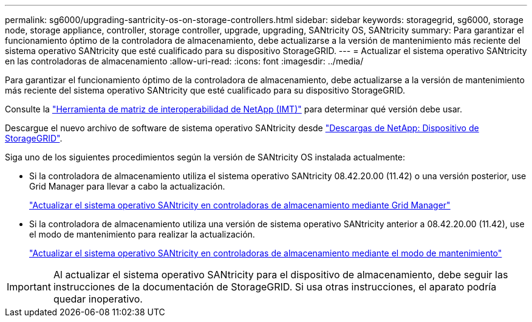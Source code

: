 ---
permalink: sg6000/upgrading-santricity-os-on-storage-controllers.html 
sidebar: sidebar 
keywords: storagegrid, sg6000, storage node, storage appliance, controller, storage controller, upgrade, upgrading, SANtricity OS, SANtricity 
summary: Para garantizar el funcionamiento óptimo de la controladora de almacenamiento, debe actualizarse a la versión de mantenimiento más reciente del sistema operativo SANtricity que esté cualificado para su dispositivo StorageGRID. 
---
= Actualizar el sistema operativo SANtricity en las controladoras de almacenamiento
:allow-uri-read: 
:icons: font
:imagesdir: ../media/


[role="lead"]
Para garantizar el funcionamiento óptimo de la controladora de almacenamiento, debe actualizarse a la versión de mantenimiento más reciente del sistema operativo SANtricity que esté cualificado para su dispositivo StorageGRID.

Consulte la https://imt.netapp.com/matrix/#welcome["Herramienta de matriz de interoperabilidad de NetApp (IMT)"^] para determinar qué versión debe usar.

Descargue el nuevo archivo de software de sistema operativo SANtricity desde https://mysupport.netapp.com/site/products/all/details/storagegrid-appliance/downloads-tab["Descargas de NetApp: Dispositivo de StorageGRID"^].

Siga uno de los siguientes procedimientos según la versión de SANtricity OS instalada actualmente:

* Si la controladora de almacenamiento utiliza el sistema operativo SANtricity 08.42.20.00 (11.42) o una versión posterior, use Grid Manager para llevar a cabo la actualización.
+
link:upgrading-santricity-os-on-storage-controllers-using-grid-manager-sg6000.html["Actualizar el sistema operativo SANtricity en controladoras de almacenamiento mediante Grid Manager"]

* Si la controladora de almacenamiento utiliza una versión de sistema operativo SANtricity anterior a 08.42.20.00 (11.42), use el modo de mantenimiento para realizar la actualización.
+
link:upgrading-santricity-os-on-storage-controllers-using-maintenance-mode-sg6000.html["Actualizar el sistema operativo SANtricity en controladoras de almacenamiento mediante el modo de mantenimiento"]




IMPORTANT: Al actualizar el sistema operativo SANtricity para el dispositivo de almacenamiento, debe seguir las instrucciones de la documentación de StorageGRID. Si usa otras instrucciones, el aparato podría quedar inoperativo.

